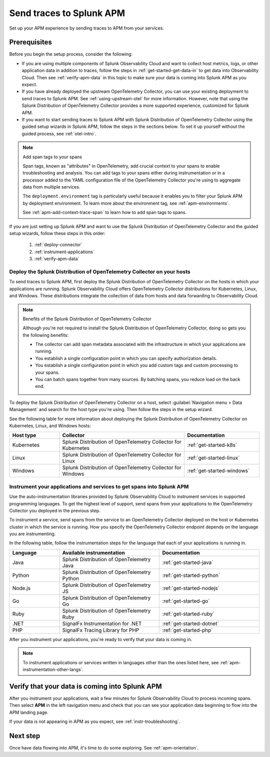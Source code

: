 .. _apm-gdi:

**************************
Send traces to Splunk APM
**************************

.. Metadata updated: 1/23/23

.. meta::
   :description: Learn how to send traces to Splunk APM and begin monitoring application performance.

Set up your APM experience by sending traces to APM from your services. 

Prerequisites
===============

Before you begin the setup process, consider the following: 

* If you are using multiple components of Splunk Observability Cloud and want to collect host metrics, logs, or other application data in addition to traces, follow the steps in :ref:`get-started-get-data-in` to get data into Observability Cloud. Then see :ref:`verify-apm-data` in this topic to make sure your data is coming into Splunk APM as you expect. 

* If you have already deployed the upstream OpenTelemetry Collector, you can use your existing deployment to send traces to Splunk APM. See :ref:`using-upstream-otel` for more information. However, note that using the Splunk Distribution of OpenTelemetry Collector provides a more supported experience, customized for Splunk APM. 

* If you want to start sending traces to Splunk APM with Splunk Distribution of OpenTelemetry Collector using the guided setup wizards in Splunk APM, follow the steps in the sections below. To set it up yourself without the guided process, see :ref:`otel-intro`.

.. note:: Add span tags to your spans

  Span tags, known as "attributes" in OpenTelemetry, add crucial context to your spans to enable troubleshooting and analysis. You can add tags to your spans either during instrumentation or in a processor added to the YAML configuration file of the OpenTelemetry Collector you're using to aggregate data from multiple services. 
  
  The ``deployment.environment`` tag is particularly useful because it enables you to filter your Splunk APM by deployment environment. To learn more about the environment tag, see :ref:`apm-environments`.
  
  See :ref:`apm-add-context-trace-span` to learn how to add span tags to spans.

If you are just setting up Splunk APM and want to use the Splunk Distribution of OpenTelemetry Collector and the guided setup wizards, follow these steps in this order:

  1. :ref:`deploy-connector`
  2. :ref:`instrument-applications`
  3. :ref:`verify-apm-data`


.. _deploy-connector:

Deploy the Splunk Distribution of OpenTelemetry Collector on your hosts
--------------------------------------------------------------------------------------------------

To send traces to Splunk APM, first deploy the Splunk Distribution of OpenTelemetry Collector on the hosts in which your applications are running. Splunk Observability Cloud offers OpenTelemetry Collector distributions for Kubernetes, Linux, and Windows. These distributions integrate the collection of data from hosts and data forwarding to Observability Cloud.

.. note:: Benefits of the Splunk Distribution of OpenTelemetry Collector 

  Although you're not required to install the Splunk Distribution of OpenTelemetry Collector, doing so gets you the following benefits:

  - The collector can add span metadata associated with the infrastructure in which your applications are running.
  - You establish a single configuration point in which you can specify authorization details.
  - You establish a single configuration point in which you add custom tags and custom processing to your spans.
  - You can batch spans together from many sources. By batching spans, you reduce load on the back end.

To deploy the Splunk Distribution of OpenTelemetry Collector on a host, select :guilabel:`Navigation menu > Data Management` and search for the host type you're using. Then follow the steps in the setup wizard. 

See the following table for more information about deploying the Splunk Distribution of OpenTelemetry Collector on Kubernetes, Linux, and Windows hosts:

.. list-table::
   :header-rows: 1
   :widths: 20, 50, 30

   * - :strong:`Host type`
     - :strong:`Collector`
     - :strong:`Documentation`

   * - Kubernetes
     - Splunk Distribution of OpenTelemetry Collector for Kubernetes 
     - :ref:`get-started-k8s`

   * - Linux
     - Splunk Distribution of OpenTelemetry Collector for Linux 
     - :ref:`get-started-linux`

   * - Windows
     - Splunk Distribution of OpenTelemetry Collector for Windows 
     - :ref:`get-started-windows`

.. _instrument-applications:

Instrument your applications and services to get spans into Splunk APM
-------------------------------------------------------------------------------

Use the auto-instrumentation libraries provided by Splunk Observability Cloud to instrument services in supported programming languages. To get the highest level of support, send spans from your applications to the OpenTelemetry Collector you deployed in the previous step.

To instrument a service, send spans from the service to an OpenTelemetry Collector deployed on the host or Kubernetes cluster in which the service is running. How you specify the OpenTelemetry Collector endpoint depends on the language you are instrumenting. 

In the following table, follow the instrumentation steps for the language that each of your applications is running in. 

.. list-table::
   :header-rows: 1
   :widths: 20, 40, 40

   * - :strong:`Language`
     - :strong:`Available instrumentation`
     - :strong:`Documentation`

   * - Java
     - Splunk Distribution of OpenTelemetry Java
     - :ref:`get-started-java`

   * - Python
     - Splunk Distribution of OpenTelemetry Python
     - :ref:`get-started-python`
     
   * - Node.js
     - Splunk Distribution of OpenTelemetry JS
     - :ref:`get-started-nodejs`

   * - Go
     - Splunk Distribution of OpenTelemetry Go
     - :ref:`get-started-go`

   * - Ruby
     - Splunk Distribution of OpenTelemetry Ruby 
     - :ref:`get-started-ruby`

   * - .NET
     - SignalFx Instrumentation for .NET 
     - :ref:`get-started-dotnet`

   * - PHP
     - SignalFx Tracing Library for PHP 
     - :ref:`get-started-php`

After you instrument your applications, you're ready to verify that your data is coming in.

.. note:: To instrument applications or services written in languages other than the ones listed here, see :ref:`apm-instrumentation-other-langs`.

.. _verify-apm-data:

Verify that your data is coming into Splunk APM
=========================================================

After you instrument your applications, wait a few minutes for Splunk Observability Cloud to process incoming spans. Then select :strong:`APM` in the left navigation menu and check that you can see your application data beginning to flow into the APM landing page. 

If your data is not appearing in APM as you expect, see :ref:`instr-troubleshooting`.

Next step
===========

Once have data flowing into APM, it's time to do some exploring. See :ref:`apm-orientation`.
